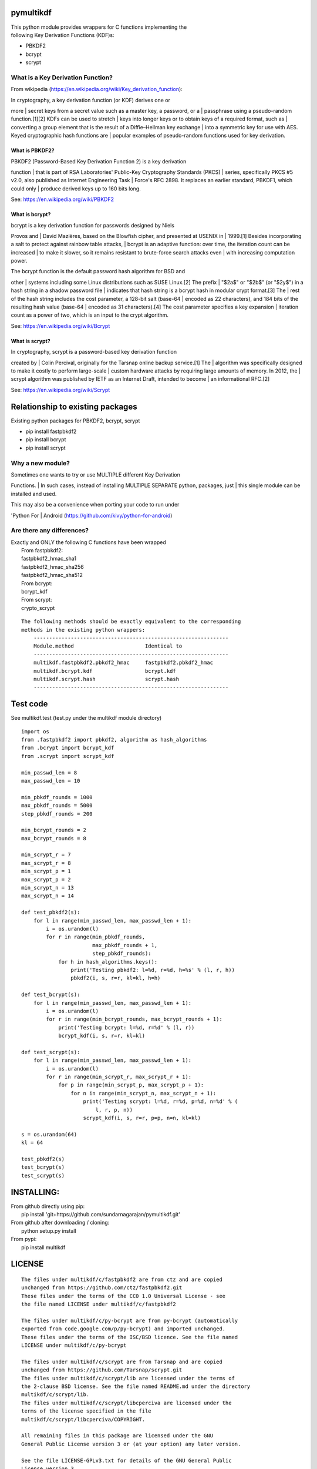 pymultikdf
==========

| This python module provides wrappers for C functions implementing the
| following Key Derivation Functions (KDF)s:

-  PBKDF2
-  bcrypt
-  scrypt

What is a Key Derivation Function?
----------------------------------

From wikipedia (https://en.wikipedia.org/wiki/Key_derivation_function):

| In cryptography, a key derivation function (or KDF) derives one or
more
| secret keys from a secret value such as a master key, a password, or a
| passphrase using a pseudo-random function.[1][2] KDFs can be used to
stretch
| keys into longer keys or to obtain keys of a required format, such as
| converting a group element that is the result of a Diffie–Hellman key
exchange
| into a symmetric key for use with AES. Keyed cryptographic hash
functions are
| popular examples of pseudo-random functions used for key derivation.

What is PBKDF2?
~~~~~~~~~~~~~~~

| PBKDF2 (Password-Based Key Derivation Function 2) is a key derivation
function
| that is part of RSA Laboratories' Public-Key Cryptography Standards
(PKCS)
| series, specifically PKCS #5 v2.0, also published as Internet
Engineering Task
| Force's RFC 2898. It replaces an earlier standard, PBKDF1, which could
only
| produce derived keys up to 160 bits long.

See: https://en.wikipedia.org/wiki/PBKDF2

What is bcrypt?
~~~~~~~~~~~~~~~

| bcrypt is a key derivation function for passwords designed by Niels
Provos and
| David Mazières, based on the Blowfish cipher, and presented at USENIX
in
| 1999.[1] Besides incorporating a salt to protect against rainbow table
attacks,
| bcrypt is an adaptive function: over time, the iteration count can be
increased
| to make it slower, so it remains resistant to brute-force search
attacks even
| with increasing computation power.

| The bcrypt function is the default password hash algorithm for BSD and
other
| systems including some Linux distributions such as SUSE Linux.[2] The
prefix
| "$2a$" or "$2b$" (or "$2y$") in a hash string in a shadow password
file
| indicates that hash string is a bcrypt hash in modular crypt
format.[3] The
| rest of the hash string includes the cost parameter, a 128-bit salt
(base-64
| encoded as 22 characters), and 184 bits of the resulting hash value
(base-64
| encoded as 31 characters).[4] The cost parameter specifies a key
expansion
| iteration count as a power of two, which is an input to the crypt
algorithm.

See: https://en.wikipedia.org/wiki/Bcrypt

What is scrypt?
~~~~~~~~~~~~~~~

| In cryptography, scrypt is a password-based key derivation function
created by
| Colin Percival, originally for the Tarsnap online backup service.[1]
The
| algorithm was specifically designed to make it costly to perform
large-scale
| custom hardware attacks by requiring large amounts of memory. In 2012,
the
| scrypt algorithm was published by IETF as an Internet Draft, intended
to become
| an informational RFC.[2]

See: https://en.wikipedia.org/wiki/Scrypt

Relationship to existing packages
=================================

Existing python packages for PBKDF2, bcrypt, scrypt

-  pip install fastpbkdf2
-  pip install bcrypt
-  pip install scrypt

Why a new module?
-----------------

| Sometimes one wants to try or use MULTIPLE different Key Derivation
Functions.
| In such cases, instead of installing MULTIPLE SEPARATE python,
packages, just
| this single module can be installed and used.

| This may also be a convenience when porting your code to run under
'Python For
| Android (https://github.com/kivy/python-for-android)

Are there any differences?
--------------------------

| Exactly and ONLY the following C functions have been wrapped
|  From fastpbkdf2:
|  fastpbkdf2\_hmac\_sha1
|  fastpbkdf2\_hmac\_sha256
|  fastpbkdf2\_hmac\_sha512
|  From bcrypt:
|  bcrypt\_kdf
|  From scrypt:
|  crypto\_scrypt

::

    The following methods should be exactly equivalent to the corresponding
    methods in the existing python wrappers:
        ---------------------------------------------------------------
        Module.method                       Identical to
        ---------------------------------------------------------------
        multikdf.fastpbkdf2.pbkdf2_hmac     fastpbkdf2.pbkdf2_hmac
        multikdf.bcrypt.kdf                 bcrypt.kdf
        multikdf.scrypt.hash                scrypt.hash
        ---------------------------------------------------------------

Test code
=========

See multikdf.test (test.py under the multikdf module directory)

::

    import os
    from .fastpbkdf2 import pbkdf2, algorithm as hash_algorithms
    from .bcrypt import bcrypt_kdf
    from .scrypt import scrypt_kdf

    min_passwd_len = 8
    max_passwd_len = 10

    min_pbkdf_rounds = 1000
    max_pbkdf_rounds = 5000
    step_pbkdf_rounds = 200

    min_bcrypt_rounds = 2
    max_bcrypt_rounds = 8

    min_scrypt_r = 7
    max_scrypt_r = 8
    min_scrypt_p = 1
    max_scrypt_p = 2
    min_scrypt_n = 13
    max_scrypt_n = 14

    def test_pbkdf2(s):
        for l in range(min_passwd_len, max_passwd_len + 1):
            i = os.urandom(l)
            for r in range(min_pbkdf_rounds,
                           max_pbkdf_rounds + 1,
                           step_pbkdf_rounds):
                for h in hash_algorithms.keys():
                    print('Testing pbkdf2: l=%d, r=%d, h=%s' % (l, r, h))
                    pbkdf2(i, s, r=r, kl=kl, h=h)

    def test_bcrypt(s):
        for l in range(min_passwd_len, max_passwd_len + 1):
            i = os.urandom(l)
            for r in range(min_bcrypt_rounds, max_bcrypt_rounds + 1):
                print('Testing bcrypt: l=%d, r=%d' % (l, r))
                bcrypt_kdf(i, s, r=r, kl=kl)

    def test_scrypt(s):
        for l in range(min_passwd_len, max_passwd_len + 1):
            i = os.urandom(l)
            for r in range(min_scrypt_r, max_scrypt_r + 1):
                for p in range(min_scrypt_p, max_scrypt_p + 1):
                    for n in range(min_scrypt_n, max_scrypt_n + 1):
                        print('Testing scrypt: l=%d, r=%d, p=%d, n=%d' % (
                            l, r, p, n))
                        scrypt_kdf(i, s, r=r, p=p, n=n, kl=kl)

    s = os.urandom(64)
    kl = 64

    test_pbkdf2(s)
    test_bcrypt(s)
    test_scrypt(s)

INSTALLING:
===========

| From github directly using pip:
|  pip install 'git+https://github.com/sundarnagarajan/pymultikdf.git'

| From github after downloading / cloning:
|  python setup.py install

| From pypi:
|  pip install multikdf

LICENSE
=======

::

    The files under multikdf/c/fastpbkdf2 are from ctz and are copied
    unchanged from https://github.com/ctz/fastpbkdf2.git
    These files under the terms of the CC0 1.0 Universal License - see
    the file named LICENSE under multikdf/c/fastpbkdf2

    The files under multikdf/c/py-bcrypt are from py-bcrypt (automatically
    exported from code.google.com/p/py-bcrypt) and imported unchanged.
    These files under the terms of the ISC/BSD licence. See the file named
    LICENSE under multikdf/c/py-bcrypt

    The files under multikdf/c/scrypt are from Tarsnap and are copied
    unchanged from https://github.com/Tarsnap/scrypt.git
    The files under multikdf/c/scrypt/lib are licensed under the terms of
    the 2-clause BSD license. See the file named README.md under the directory
    multikdf/c/scrypt/lib.
    The files under multikdf/c/scrypt/libcperciva are licensed under the
    terms of the license specified in the file
    multikdf/c/scrypt/libcperciva/COPYRIGHT.

    All remaining files in this package are licensed under the GNU
    General Public License version 3 or (at your option) any later version.

    See the file LICENSE-GPLv3.txt for details of the GNU General Public
    License version 3.

Documentation (pydoc)
=====================

Package multikdf
----------------

PACKAGE CONTENTS
~~~~~~~~~~~~~~~~

::

    bcrypt
    fastpbkdf2
    libmultikdf
    scrypt
    test

FUNCTIONS
~~~~~~~~~

::

    getbuf(l)

multikdf.fastpbkdf2
-------------------

FUNCTIONS
~~~~~~~~~

::

    pbkdf2(i, s, r=1000, kl=64, h='SHA512')
        i-->bytes: input data (password etc)
        s-->bytes: salt
        r-->int: rounds
        kl-->int: desired key length in bytes
        h-->str: hash function (name)
        
        Returns-->bytes:

    pbkdf2_hmac(h, i, s, r, kl=None)
        Should be identical to original fastpbkdf2.pbkdf2_hmac
        h-->str: hash function (name)
        i-->bytes: input data (password etc)
        s-->bytes: salt
        r-->int: rounds
        kl-->int: desired key length in bytes
        
        Returns-->bytes:

DATA
~~~~

::

    algorithm = {'sha1': None, 'sha256': None, 'sha512': None}

multikdf.bcrypt
---------------

FUNCTIONS
~~~~~~~~~

::

    bcrypt_kdf(i, s, r=10, kl=64)
        i-->bytes: input data (password etc)
        s-->bytes: salt (os.urandom)
        r-->int: rounds
        kl-->int: desired key length in bytes
        Returns-->bytes:
        
        (rounds * PerSec) = Machine-specific constant

    kdf(password, salt, desired_key_bytes, rounds)
        Should be identical to original bcrypt.kdf
        password-->bytes: input data (password etc)
        salt-->bytes: salt
        desired_key_bytes-->int: desired key length in bytes
        rounds-->int: rounds
        
        Returns-->bytes:

multikdf.scrypt
---------------

FUNCTIONS
~~~~~~~~~

::

    hash(i, s, N=16384, r=8, p=1, buflen=64)
        Should be identical to scrypt.hash
        i-->bytes: input data (password etc)
        s-->bytes: salt
        N-->int: General work factor. Should be a power of 2
                 if N < 2, it is set to 2. Defaults to 16384
        r-->int: Memory cost - defaults to 8
        p-->int: Compuation (parallelization) cost - defaults to 1
        buflen-->int: Desired key length in bytes
        Returns-->bytes:

    scrypt_kdf(i, s, r=8, p=1, n=14, kl=64)
        i-->bytes: input data (password etc)
        s-->bytes: salt (os.urandom)
        r-->int: Memory cost - defaults to 8
        p-->int: Compuation (parallelization) cost - defaults to 1
        n-->int: General work factor. passed to scrypt as 2^n
                 if n < 1, it is set to 1. Defaults to 14 (scrypt n=16384)
        Returns-->bytes:
        
        (r * p) should be < 2^30
        see pydoc scrypt.hash
        
        (2^n) * r * p * PerSec = Machine-specific constant

